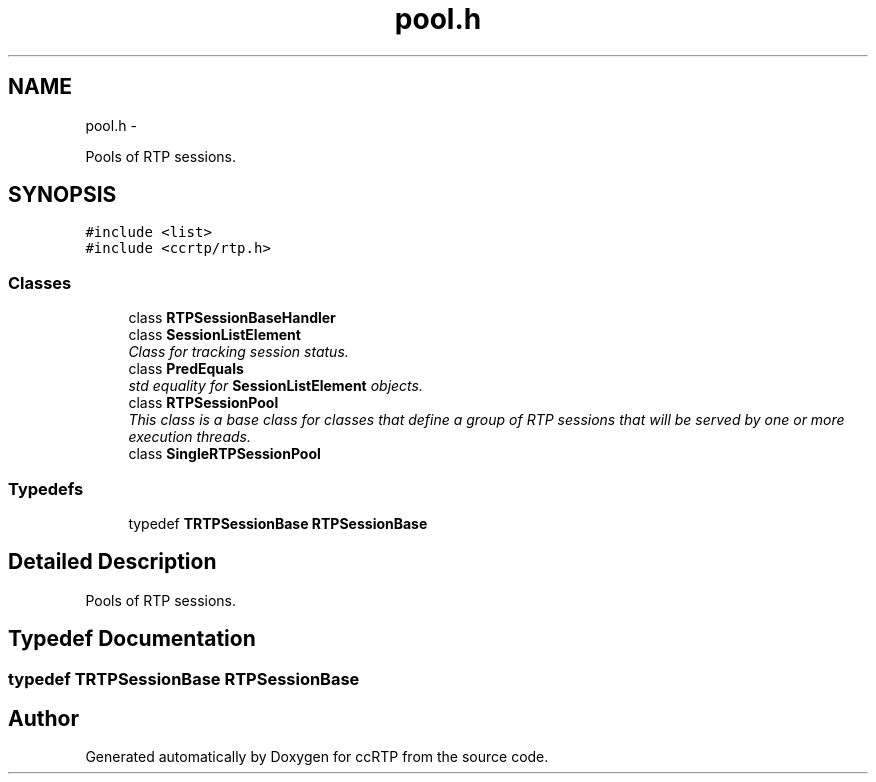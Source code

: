 .TH "pool.h" 3 "21 Sep 2010" "ccRTP" \" -*- nroff -*-
.ad l
.nh
.SH NAME
pool.h \- 
.PP
Pools of RTP sessions.  

.SH SYNOPSIS
.br
.PP
\fC#include <list>\fP
.br
\fC#include <ccrtp/rtp.h>\fP
.br

.SS "Classes"

.in +1c
.ti -1c
.RI "class \fBRTPSessionBaseHandler\fP"
.br
.ti -1c
.RI "class \fBSessionListElement\fP"
.br
.RI "\fIClass for tracking session status. \fP"
.ti -1c
.RI "class \fBPredEquals\fP"
.br
.RI "\fIstd equality for \fBSessionListElement\fP objects. \fP"
.ti -1c
.RI "class \fBRTPSessionPool\fP"
.br
.RI "\fIThis class is a base class for classes that define a group of RTP sessions that will be served by one or more execution threads. \fP"
.ti -1c
.RI "class \fBSingleRTPSessionPool\fP"
.br
.in -1c
.SS "Typedefs"

.in +1c
.ti -1c
.RI "typedef \fBTRTPSessionBase\fP \fBRTPSessionBase\fP"
.br
.in -1c
.SH "Detailed Description"
.PP 
Pools of RTP sessions. 


.SH "Typedef Documentation"
.PP 
.SS "typedef \fBTRTPSessionBase\fP \fBRTPSessionBase\fP"
.SH "Author"
.PP 
Generated automatically by Doxygen for ccRTP from the source code.
